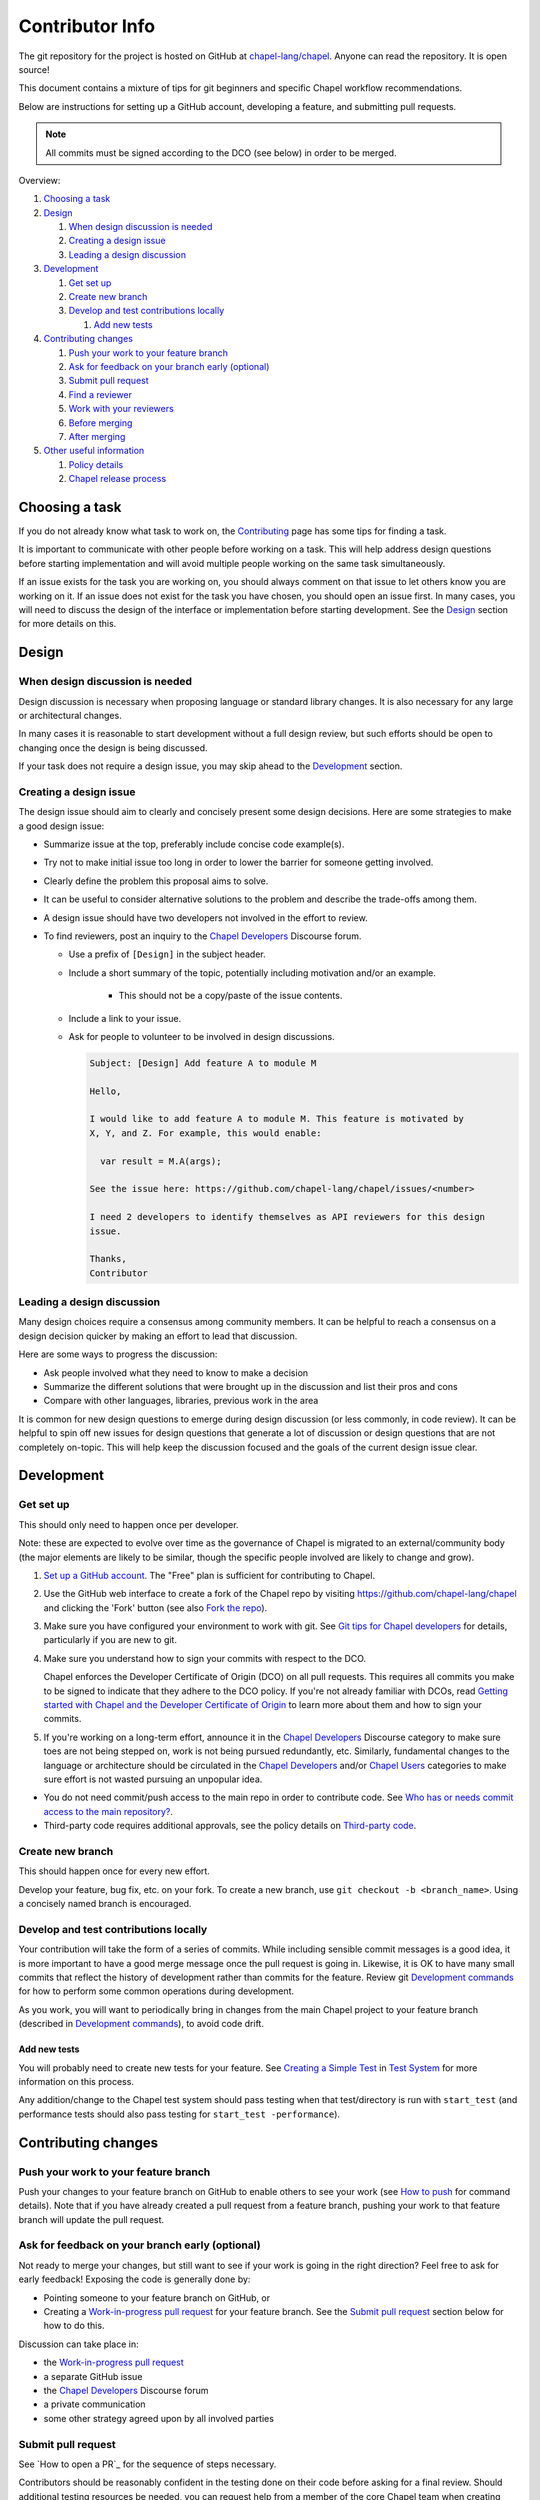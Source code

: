 Contributor Info
================

The git repository for the project is hosted on GitHub at
`chapel-lang/chapel`_. Anyone can read the repository. It is open source!

This document contains a mixture of tips for git beginners and specific
Chapel workflow recommendations.

Below are instructions for setting up a GitHub account, developing a
feature, and submitting pull requests.

.. note:: All commits must be signed according to the DCO (see below) in order to be merged.

Overview:

#. `Choosing a task`_

#. `Design`_

   #. `When design discussion is needed`_
   #. `Creating a design issue`_
   #. `Leading a design discussion`_

#. `Development`_

   #. `Get set up`_
   #. `Create new branch`_
   #. `Develop and test contributions locally`_

      #. `Add new tests`_


#. `Contributing changes`_

   #. `Push your work to your feature branch`_
   #. `Ask for feedback on your branch early (optional)`_
   #. `Submit pull request`_
   #. `Find a reviewer`_
   #. `Work with your reviewers`_
   #. `Before merging`_
   #. `After merging`_

#. `Other useful information`_

   #. `Policy details`_
   #. `Chapel release process`_



.. _Choosing a task:

Choosing a task
---------------

If you do not already know what task to work on, the `Contributing`_ page has
some tips for finding a task.

It is important to communicate with other people before working on a task. This
will help address design questions before starting implementation and will
avoid multiple people working on the same task simultaneously.

If an issue exists for the task you are working on, you should always comment
on that issue to let others know you are working on it. If an issue does not
exist for the task you have chosen, you should open an issue first. In many
cases, you will need to discuss the design of the interface or implementation
before starting development.  See the `Design`_ section for more details on
this.


.. _Contributing: https://chapel-lang.org/contributing.html

.. _Design:

Design
------

.. _When design discussion is needed:

When design discussion is needed
~~~~~~~~~~~~~~~~~~~~~~~~~~~~~~~~

Design discussion is necessary when proposing language or standard library
changes. It is also necessary for any large or architectural changes.

In many cases it is reasonable to start development without a full design
review, but such efforts should be open to changing once the design is being
discussed.

If your task does not require a design issue, you may skip ahead to the
`Development`_ section.


.. _Creating a design issue:

Creating a design issue
~~~~~~~~~~~~~~~~~~~~~~~

The design issue should aim to clearly and concisely present some design
decisions. Here are some strategies to make a good design issue:

- Summarize issue at the top, preferably include concise code example(s).
- Try not to make initial issue too long in order to lower the barrier for
  someone getting involved.
- Clearly define the problem this proposal aims to solve.
- It can be useful to consider alternative solutions to the problem and
  describe the trade-offs among them.
- A design issue should have two developers not involved in the effort to review.
- To find reviewers, post an inquiry to the `Chapel Developers`_
  Discourse forum.

  * Use a prefix of ``[Design]`` in the subject header.
  * Include a short summary of the topic, potentially including motivation
    and/or an example.
      - This should not be a copy/paste of the issue contents.
  * Include a link to your issue.
  * Ask for people to volunteer to be involved in design discussions.

    .. code-block:: text

        Subject: [Design] Add feature A to module M

        Hello,

        I would like to add feature A to module M. This feature is motivated by
        X, Y, and Z. For example, this would enable:

          var result = M.A(args);

        See the issue here: https://github.com/chapel-lang/chapel/issues/<number>

        I need 2 developers to identify themselves as API reviewers for this design
        issue.

        Thanks,
        Contributor

.. _Leading a design discussion:

Leading a design discussion
~~~~~~~~~~~~~~~~~~~~~~~~~~~

Many design choices require a consensus among community members.
It can be helpful to reach a consensus on a design decision quicker by making
an effort to lead that discussion.

Here are some ways to progress the discussion:

- Ask people involved what they need to know to make a decision
- Summarize the different solutions that were brought up in the discussion and
  list their pros and cons
- Compare with other languages, libraries, previous work in the area

It is common for new design questions to emerge during design discussion
(or less commonly, in code review).
It can be helpful to spin off new issues for design questions that generate a
lot of discussion or design questions that are not completely on-topic.
This will help keep the discussion focused and the goals of the current design
issue clear.

.. _Development:

Development
-----------

.. _Get set up:

Get set up
~~~~~~~~~~

This should only need to happen once per developer.

Note: these are expected to evolve over time as the governance of Chapel is
migrated to an external/community body (the major elements are likely
to be similar, though the specific people involved are likely to change and
grow).

#. `Set up a GitHub account`_. The "Free" plan is sufficient for contributing to
   Chapel.

#. Use the GitHub web interface to create a fork of the Chapel repo by visiting
   https://github.com/chapel-lang/chapel and clicking the 'Fork' button (see
   also `Fork the repo`_).

#. Make sure you have configured your environment to work with
   git. See `Git tips for Chapel developers`_ for details,
   particularly if you are new to git.

#. Make sure you understand how to sign your commits with respect to the DCO.

   Chapel enforces the Developer Certificate of Origin (DCO) on all
   pull requests.  This requires all commits you make to be signed to
   indicate that they adhere to the DCO policy.  If you're not already
   familiar with DCOs, read `Getting started with Chapel and the
   Developer Certificate of Origin`_ to learn more about them and how
   to sign your commits.

#. If you're working on a long-term effort, announce it in the
   `Chapel Developers`_ Discourse category to make sure toes are not being stepped on,
   work is not being pursued redundantly, etc.  Similarly, fundamental changes
   to the language or architecture should be circulated in the
   `Chapel Developers`_ and/or `Chapel Users`_ categories to make sure effort is not
   wasted pursuing an unpopular idea.

* You do not need commit/push access to the main repo in order to
  contribute code.  See
  `Who has or needs commit access to the main repository?`_.

* Third-party code requires additional approvals, see the policy details on
  `Third-party code`_.

.. _Git tips for Chapel developers: git.rst
.. _Getting started with Chapel and the Developer Certificate of Origin: DCO.rst

   
.. _Create new branch:

Create new branch
~~~~~~~~~~~~~~~~~

This should happen once for every new effort.

Develop your feature, bug fix, etc. on your fork.  To create a new
branch, use ``git checkout -b <branch_name>``.  Using a concisely
named branch is encouraged.



.. _Develop and test contributions locally:

Develop and test contributions locally
~~~~~~~~~~~~~~~~~~~~~~~~~~~~~~~~~~~~~~

Your contribution will take the form of a series of commits.  While including
sensible commit messages is a good idea, it is more important to have a good
merge message once the pull request is going in. Likewise, it is OK to have many
small commits that reflect the history of development rather than commits for
the feature.  Review git `Development commands`_ for how to perform some common
operations during development.

As you work, you will want to periodically bring in changes from the main Chapel
project to your feature branch (described in `Development commands`_), to avoid
code drift.

.. _Development commands: git.rst#development-commands

.. _Add new tests:

Add new tests
+++++++++++++

You will probably need to create new tests for your feature. See
`Creating a Simple Test`_ in `Test System`_ for more information on this
process.

Any addition/change to the Chapel test system should pass testing when that
test/directory is run with ``start_test`` (and performance tests should also
pass testing for ``start_test -performance``).

.. _Creating a Simple Test: https://github.com/chapel-lang/chapel/blob/master/doc/rst/developer/bestPractices/TestSystem.rst#creating-a-simple-test


.. _Contributing changes

Contributing changes
--------------------

.. _Push your work to your feature branch:

Push your work to your feature branch
~~~~~~~~~~~~~~~~~~~~~~~~~~~~~~~~~~~~~

Push your changes to your feature branch on GitHub to enable others to see your
work (see `How to push`_ for command details).  Note that if you have already
created a pull request from a feature branch, pushing your work to that feature
branch will update the pull request.

.. _How to push: git.rst#how-to-push

.. _Ask for feedback on your branch early (optional):

Ask for feedback on your branch early (optional)
~~~~~~~~~~~~~~~~~~~~~~~~~~~~~~~~~~~~~~~~~~~~~~~~

Not ready to merge your changes, but still want to see if your work is going in
the right direction?  Feel free to ask for early feedback!  Exposing the code is
generally done by:

- Pointing someone to your feature branch on GitHub, or
- Creating a `Work-in-progress pull request`_ for your feature branch.  See the
  `Submit pull request`_ section below for how to do this.

Discussion can take place in:

- the `Work-in-progress pull request`_
- a separate GitHub issue
- the `Chapel Developers`_ Discourse forum
- a private communication
- some other strategy agreed upon by all involved parties


.. _Submit pull request:

Submit pull request
~~~~~~~~~~~~~~~~~~~

See `How to open a PR`_ for the sequence of steps necessary.

Contributors should be reasonably confident in the testing done on their code
before asking for a final review.  Should additional testing resources be
needed, you can request help from a member of the core Chapel team when creating
your pull request.

In working with your reviewers, you will no doubt change your pull request.
Just do your local development and then update your feature branch as in
`Push your work to your feature branch`_

Please follow the `Pull request guidance`_ and keep PRs reasonably sized.

.. _Find a reviewer:

Find a reviewer
~~~~~~~~~~~~~~~

* Once your PR is ready, you'll need to request a review.  If you know who you'd
  like to review it, @ mention them in a comment on the PR and ask them to have
  a look.  If you don't know their GitHub id, you can find them in the chat room
  or send them an email.  If you don't know who should review the change, post
  to the `Chapel Developers`_ Discourse topic requesting a review and linking to the
  PR.  By convention, such topics often use a `[PR]` prefix in their titles.

  Note: Ideally, someone should volunteer to review your pull request within a
  day or two. If this doesn't happen, feel free to make some noise. Ideally the
  review should take place within a few days, though timing may vary depending
  on other deadlines.

* See `Reviewer responsibilities`_ for details on what performing a review on
  another contributor's code entails.

.. _Work with your reviewers:

Work with your reviewers
~~~~~~~~~~~~~~~~~~~~~~~~

* Iterate with the reviewer until you're both satisfied.  One should generally
  try to do whatever their reviewer asks.  Sometimes, a reviewer will ask for
  something really hard.  Try to make sure they understand the magnitude of the
  request, and try to discuss if it's really necessary to do before merging.  If
  you can't come to an agreement, one of you should bring other developers
  (individually or via the `Chapel Developers`_ forum) into the conversation to get a
  broader opinion.  One of the jobs of the reviewer is to serve as a proxy for
  other developers, or to bring those developers into the conversation if they
  feel unqualified to do so.

.. _Before merging:

Before merging
~~~~~~~~~~~~~~

Before the change can be merged, go through this checklist to ensure:

- all design changes have been discussed
- all commits contain the required "Signed-off-by:" line to indicate
  compliance with the `Developer Certificate of Origin`_ (DCO)
- the PR has been reviewed
- the `Git history is clear`_ of anything that should not be in the repo
- relevant configurations pass testing

If you did not have the resources to perform at least a full correctness test
run, this is the point at which a reviewer would do so for you.  Contributors
are expected to have verified any new tests work before asking a reviewer to do
this.

Details on how to run tests may be found at `Test System`_, and details on the
appropriate amount of testing before merging the final PR may be found at
`Testing your patch`_.

* Once the pull request is approved, it can be merged. This can be done by
  either the reviewer or developer (given sufficient permissions), as decided
  between the two of them.  See `How to merge a PR`_ for steps to perform this.

* If you are reviewing code from an external contributor without push
  privileges, go through the checklist once more before merging the change.

After the final version of the change has been agreed upon, the person making
the merge should follow the steps for `How to merge a PR`_.

.. _Developer Certificate of Origin: DCO.rst
.. _How to merge a PR: git.rst#how-to-merge-a-pr


.. _After merging:

After merging
~~~~~~~~~~~~~

After merging, a good contributor should watch automatic testing results for
failures that they may need to address:

* In short order, a smoke-test will be run against the commit to make sure that
  nothing basic has been broken by it.  Your reviewer should alert you to any
  problems.

* After the commit has gone in, check with your reviewer to ensure that
  there are no new failures caused by your commit in our nightly testing.

.. _Other useful information:

Other useful information
------------------------


.. _Policy details:

Policy details
~~~~~~~~~~~~~~

.. _Who has or needs commit access to the main repository?:

Who has or needs commit access to the main repository?
++++++++++++++++++++++++++++++++++++++++++++++++++++++

Core team members have commit access to the main repository.  Reviewers on the
core team can pull, review, and merge your pull requests.  Even the developers
that have write access to the Chapel repository need to have all non-trivial
changes reviewed. Developers who have been given write access can merge trivial
changes (e.g. small bug fixes, documentation changes) without review.

If you will need commit/push access to the main repository,
`chapel-lang/chapel`_, send a request including your GitHub username to
chapel_admin _at_ cray.com.

.. _Third-party code:

Third-party code
++++++++++++++++

If your work will require committing any third-party code that you are not
developing yourself (or code that you've developed as a standalone package),
alert the `Chapel Developers`_ Discourse forum of this as, presently, such code
packages must be approved before being committed.

Here are some guiding questions to determine whether a third-party package you
rely on should be committed to the chapel repository:

- How large is the third-party code you wish to include?

  - If the code is very large, perhaps it would be better to add directions on
    how to install this dependency.

- Under what license does this code operate?

  - We try not to add dependencies on code that is under GPL or LGPL, as those
    licenses have copyleft properties and force derivative works to be
    distributed under the same license.

    - Is there an alternate package with a more permissive license that can
      accomplish the same purpose?

      - If so, we recommend relying on that package instead.

      - If not, it would be better to add directions on how to install this
        dependency.

- How easy is this code to obtain?

  - Will it be installed by default on an ordinary machine?

    - If so, we do not need to redistribute it ourselves.

- How much of the Chapel implementation will rely on this code?

  - The compiler for ordinary Chapel?  A commonly used runtime configuration?

    - In these cases, we will probably want to include the code in our
      distribution.

  - A standard or package module that is not included by default?

    - Depending on the circumstances, it might be better to just include
      directions on how to install this code.

- Do we require Chapel-specific modifications to the code in order to use it?

  - If so, we will probably want to distribute this package, or at least include
    the modifications and an easy way to install them.

Please include the answers to these questions when you post to the
`Chapel Developers`_ forum, if you believe the code should be included or
you remain uncertain.

.. _Testing your patch:

Testing your patch
++++++++++++++++++
* Changes to the Chapel implementation should not cause regressions. Developers
  are responsible for doing a degree of testing that's appropriate for their
  change (described in the following bullets) and then can rely on nightly
  regression testing to worry about the full cross-product of configurations.

  * At a minimum, patches should pass correctness testing for the full test/
    directory hierarchy for:

    * ``CHPL_*_PLATFORM=linux64``
    * ``CHPL_*_COMPILER=gnu``
    * ``CHPL_COMM=none``
    * ``CHPL_TASKS=<default>``

  * Most developers will start by focusing on a subdirectory of tests that
    exercise the features they changed, or test/release/ as a suite of tests
    that exercises a rich and important slice of the language.

  * Changes that are likely to affect multi-locale executions should also be
    tested against tests that exercise multi-locale capabilities with
    ``CHPL_COMM=gasnet``.  A common subset is: ``test/release/``,
    ``test/multilocale/``, and ``test/distributions/``.

  * Changes that are likely to cause portability issues should be tested against
    different platforms and compilers to avoid fallout in the nightly testing to
    the extent possible.

* Note that the quickest way to do testing is to use the parallel testing system
  across a large number of workstations.  If you have limited testing resources
  available to you, you can request that a member of the core Chapel team help.

.. _Test System: https://github.com/chapel-lang/chapel/blob/master/doc/rst/developer/bestPractices/TestSystem.rst

.. _Work-in-progress pull request:

Work-in-progress pull request
+++++++++++++++++++++++++++++

A work-in-progress (WIP) PR is a special kind of pull request that is not yet
intended to be merged.  Such PRs are created to take advantage of what the
GitHub PR interface provides, such as public comment history and quick links
between the WIP PR and other related issues and pull requests.  They allow the
developer to get early feedback on a change.

The status of a WIP PR can be stated by using the GitHub "draft PR" feature.
The PR description should include what steps need to be taken before the PR is
ready for final review. If a WIP PR was not opened as draft PR, it can be
marked with the ``stat: work in progress`` label by a core contributor.

It is perfectly acceptable to abandon such PRs (especially in favor of a cleaned
up version of the code) when the git history becomes too large, so long as a
link to the original PR is provided when the change is eventually merged, to
preserve the discussion.

.. _Pull request guidance:


Pull request guidance
+++++++++++++++++++++

* It is considered good practice to keep PRs (pull requests) to a reasonable
  size. This ensures that the PR will be reviewed in a timely manner and will
  receive a higher level of attention per line of code during review.

  * When submitting a PR, the contributor should ask themselves if their
    contribution can be separated into smaller logical chunks or independent
    parts. Reviewers will also be pondering the same question and may request a
    break up of the contribution into smaller PRs.

  * Breaking up a PR can sometimes require a great deal of effort and
    creativity, and may not be feasible at all, due to the intertwined nature
    of the code.

  * Ideally, the size of the PR should be proportional to the expected value to
    the developer and user community.

.. _Pull request description:

Pull request description
++++++++++++++++++++++++

* Generally, try to come up with a single-line headline of 75 characters at
  most to describe the change.  Think of this as a statement of what the PR
  accomplishes, ideally with a user perspective (as opposed to the "what I did
  to the code" perspective).

* Depending on the magnitude of the change, write a short paragraph to longer
  set of paragraphs describing the change (again, focusing on the user
  experience, at least in the initial paragraphs... why would a Chapel user
  care that you merged this?  Or if it's not user-facing, why would a developer
  care).

* If it's truly complex such that you think the code changes themselves warrant
  describing in the PR (because they're complex or clever, say), additional
  paragraphs talking about the code changes / approach taken can be nice (but
  aren't strictly required).

* Depending on the complexity of the PR, it can be reassuring to reviewers to
  denote how you have tested the PR either in the PR description or an initial
  comment.

It's not uncommon for the contents of the PR description to evolve over the
lifetime of the PR and its review.  Initially it should help the person doing
the code review understand what's being done (and potentially why).  Then, when
the code review is done, make sure the text is still accurate.

.. _Final merge message:

Final merge message
+++++++++++++++++++

When merging, copy and paste the PR description into the GitHub merge dialog
box. Ensure that the title of the PR is at the top.

It is good practice to @-mention the reviewer(s) at the end of the PR.
This is typically formatted in brackets:

.. code-block:: bash

    [Reviewed by @reviewer1 and @reviewer2]

.. _Git history is clear:

Git history is clear
++++++++++++++++++++

In general, having logical commits with meaningful commit messages is helpful
for maintaining a clean git history. This is particularly important for
critical or complex code changes. Depending on how critical or complex your
changes are, it may be a good idea to do an interactive rebase to squash any
non-meaningful commits:

.. code-block:: bash

    git fetch upstream
    git rebase -i upstream/master

Note that this can be particularly cumbersome when there has been significant
conflicting changes made on upstream master, so it is not a hard requirement.

An alternative approach is to use the "squash and merge" option on the GitHub
merge button which will reduce all commits to a single commit.

It's not generally possible to completely remove a commit from git by the time
it makes it in to the master branch. So be very careful not to commit anything
that you might regret later (e.g., sensitive code, code owned by anyone other
than yourself). Ideally, the review will catch such issues, but the ultimate
responsibility is on the developer.


.. _Reviewer responsibilities:

Reviewer responsibilities
+++++++++++++++++++++++++

* If you're reviewing a commit from a developer outside the Chapel core
  team, be sure their commits are signed via the DCO bot (one of several
  github action checks that will run on each PR).  If they're not, help
  the developer understand the requirement.

  Note that using GitHub's "squash and merge" feature will effectively
  drop all DCO signature lines from the pull request, and so should
  not be used on external commits (or potentially even for commits
  from the core team?) in order to preserve the signed nature of the
  commits.

  Care may need to be taken when committing third-party code that
  originates from a different git[hub] repository.  As an example, in
  one case in the past we brought in a copy of an outside commit that
  had originally been made in the git repository belonging to one of our
  third-party packages.  We did that by using git-am to commit a copy of
  their raw commit (in git-send-mail format) to the appropriate
  third-party directory in the Chapel repository.  For the commit in our
  repo, their developer was listed as the author, but the Chapel core
  team member who did the Chapel commit was listed as the contributor.
  Had we instead split the original commit apart into its constituent
  meta-information and patch parts and committed just the patch using
  git-apply, the Chapel core team member would have been listed as both
  author and contributor.  In the end it didn't matter because although
  the outside developer couldn't sign our contributor's agreement, their
  IP attorneys decided that given their license (which was BSD), their
  commit constituted publishing the work rather than contributing it,
  and what Chapel did with it afterward was not their concern.  Also, we
  would have picked up the same commit the next time we updated our
  third-party release of that package.  Nevertheless, this gives an
  example of how tricky this kind of situation can be, and shows why
  decisions may need to be made (or at least understood) at a high
  level.

.. _Chapel Developers: https://chapel.discourse.group/c/developers
.. _Chapel Users: https://chapel.discourse.group/c/users
.. _chapel-lang/chapel: https://github.com/chapel-lang/chapel
.. _Set up a GitHub account: https://help.github.com/articles/signing-up-for-a-new-github-account
.. _Fork the repo: https://guides.github.com/activities/forking/

What Copyright Should I Use?
++++++++++++++++++++++++++++

By opening a PR with signed commits, you are agreeing that code you contribute
will be governed by the license and copyright of the project as a whole.  A
standard block of license text is required at the top of every compiler,
runtime, and module code file.  Browse other files of the same type to see the
required license block.

Additional copyrights may also be applied, as appropriate.

.. _Chapel release process:

Chapel release process
~~~~~~~~~~~~~~~~~~~~~~

When a Chapel release nears, merging of pull requests is temporarily frozen for
a few weeks to ensure stability of the release. These freezes come in two
phases: feature freeze and code/doc freeze.

After feature freeze, only bug fixes and documentation updates will be accepted
for the upcoming release. After code/doc freeze, no contributions will be
accepted for the upcoming release, barring critical bug fixes. At some point
between code/doc freeze and the release, a release branch will be "cut", and
the master branch will begin accepting all contributions again.

The dates for these freezes will be posted on the `Chapel events page`_
sometime close to each release.

.. _Chapel events page: https://chapel-lang.org/events.html
